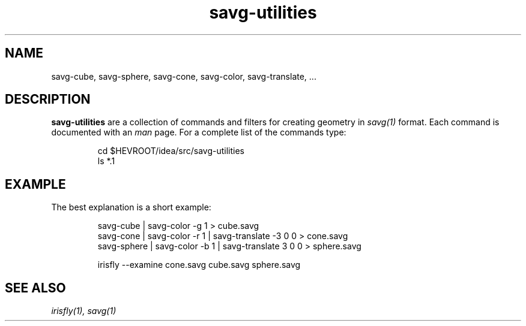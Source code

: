 .TH savg-utilities 3 "2004/2012"
.SH NAME
savg-cube, savg-sphere, savg-cone, savg-color, savg-translate, ...



.SH DESCRIPTION
.PP
.B
savg-utilities
are a collection of commands and filters for creating geometry in
.I
savg(1)
format.
Each command is documented with an \fIman\fR page.
For a complete list of the commands type:
.IP
cd $HEVROOT/idea/src/savg-utilities
.br
ls *.1

.SH EXAMPLE
The best explanation is a short example:
.IP
savg-cube   | savg-color -g 1 > cube.savg
.br
savg-cone   | savg-color -r 1 | savg-translate -3 0 0 > cone.savg
.br
savg-sphere | savg-color -b 1 | savg-translate  3 0 0 > sphere.savg

.br
irisfly --examine cone.savg cube.savg sphere.savg



.SH SEE ALSO
.I
irisfly(1),
.I
savg(1)
